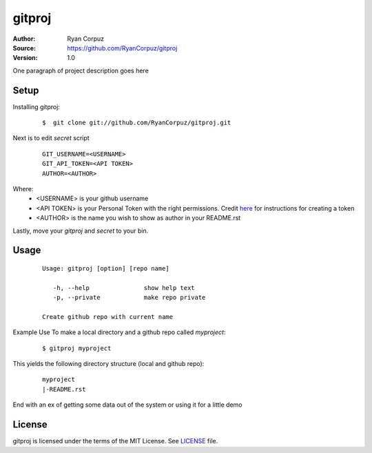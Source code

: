 gitproj
=======

:Author:	Ryan Corpuz
:Source:	https://github.com/RyanCorpuz/gitproj
:Version: 1.0
One paragraph of project description goes here

Setup
------------
Installing gitproj:

   ::

      $  git clone git://github.com/RyanCorpuz/gitproj.git

Next is to edit *secret* script

   ::

      GIT_USERNAME=<USERNAME>
      GIT_API_TOKEN=<API TOKEN>
      AUTHOR=<AUTHOR>

Where:
   *  <USERNAME> is your github username
   *  <API TOKEN> is your Personal Token with the right permissions. Credit `here <https://help.github.com/en/github/authenticating-to-github/creating-a-personal-access-token-for-the-command-line>`_ for instructions for creating a token
   *  <AUTHOR> is the name you wish to show as author in your README.rst

Lastly, move your *gitproj* and *secret* to your bin.

Usage
-----

   ::

         Usage: gitproj [option] [repo name]

            -h, --help               show help text
            -p, --private            make repo private   

         Create github repo with current name

Example Use
To make a local directory and a github repo called *myproject*:

   ::
   
      $ gitproj myproject

This yields the following directory structure (local and github repo):

   ::

      myproject
      |-README.rst

End with an ex of getting some data out of the system or using it for a little demo

License
-------
gitproj is licensed under the terms of the MIT License. See `LICENSE`_ file.

.. _LICENSE: https://github.com/RyanCorpuz/gitproj/blob/master/LICENSE
